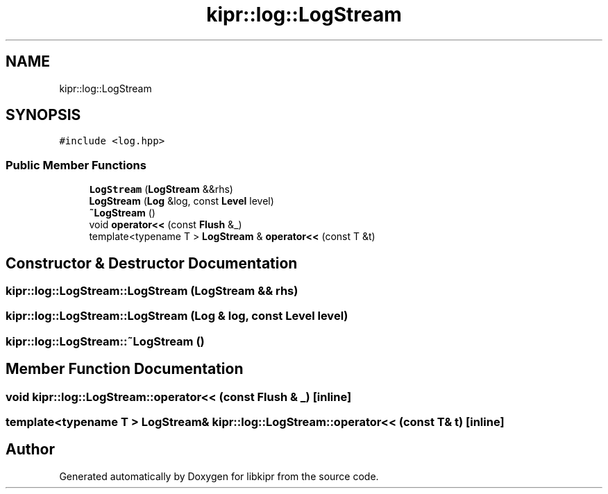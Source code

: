.TH "kipr::log::LogStream" 3 "Wed Sep 4 2024" "Version 1.0.0" "libkipr" \" -*- nroff -*-
.ad l
.nh
.SH NAME
kipr::log::LogStream
.SH SYNOPSIS
.br
.PP
.PP
\fC#include <log\&.hpp>\fP
.SS "Public Member Functions"

.in +1c
.ti -1c
.RI "\fBLogStream\fP (\fBLogStream\fP &&rhs)"
.br
.ti -1c
.RI "\fBLogStream\fP (\fBLog\fP &log, const \fBLevel\fP level)"
.br
.ti -1c
.RI "\fB~LogStream\fP ()"
.br
.ti -1c
.RI "void \fBoperator<<\fP (const \fBFlush\fP &_)"
.br
.ti -1c
.RI "template<typename T > \fBLogStream\fP & \fBoperator<<\fP (const T &t)"
.br
.in -1c
.SH "Constructor & Destructor Documentation"
.PP 
.SS "kipr::log::LogStream::LogStream (\fBLogStream\fP && rhs)"

.SS "kipr::log::LogStream::LogStream (\fBLog\fP & log, const \fBLevel\fP level)"

.SS "kipr::log::LogStream::~LogStream ()"

.SH "Member Function Documentation"
.PP 
.SS "void kipr::log::LogStream::operator<< (const \fBFlush\fP & _)\fC [inline]\fP"

.SS "template<typename T > \fBLogStream\fP& kipr::log::LogStream::operator<< (const T & t)\fC [inline]\fP"


.SH "Author"
.PP 
Generated automatically by Doxygen for libkipr from the source code\&.
